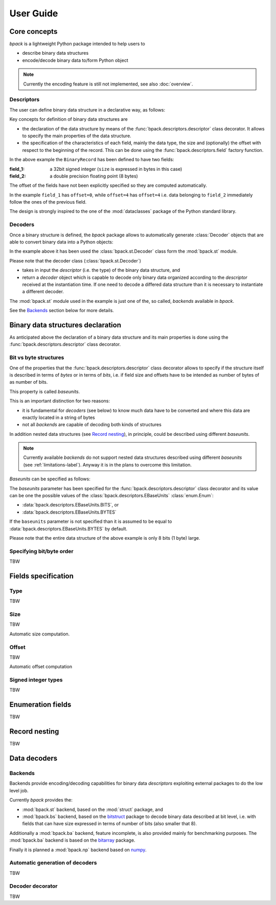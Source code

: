 User Guide
==========

Core concepts
-------------

*bpack* is a lightweight Python package intended to help users to

* describe binary data structures
* encode/decode binary data to/form Python object

.. note::

   Currently the encoding feature is still not implemented,
   see also :doc:`overview`.


Descriptors
~~~~~~~~~~~

The user can define binary data structure in a declarative way, as follows:

.. testcode::

   import dataclasses
   import bpack

   @bpack.descriptor
   @dataclasses.dataclass
   class BinaryRecord:
       field_1: int = bpack.field(size=4, signed=True)
       field_2: float = bpack.field(size=8)

Key concepts for definition of binary data structures are

* the declaration of the data structure by means of the
  :func:`bpack.descriptors.descriptor` class decorator.
  It allows to specify the main properties of the data structure.
* the specification of the characteristics of each field, mainly the data
  type, the size and (optionally) the offset with respect to the beginning
  of the record. This can be done using the :func:`bpack.descriptors.field`
  factory function.

In the above example the ``BinaryRecord`` has been defined to have two fields:

:field_1:
    a 32bit signed integer (``size`` is expressed in bytes in this case)
:field_2:
    a double precision floating point (8 bytes)

The offset of the fields have not been explicitly specified so they are
computed automatically.

In the example ``field_1`` has ``offset=0``, while ``offset=4`` has
``offset=4`` i.e. data belonging to ``field_2`` immediately follow the ones
of the previous field.

The design is strongly inspired to the one of the :mod:`dataclasses` package
of the Python standard library.


Decoders
~~~~~~~~

Once a binary structure is defined, the *bpack* package allows to
automatically generate :class:`Decoder` objects that are able
to convert binary data into a Python objects:

.. testcode::

   import bpack.st

   decoder = bpack.st.Decoder(BinaryRecord)
   record = decoder.decode(b'\x15\xcd[\x07\x00\x00\x00\x00\x18-DT\xfb!\t@')

   assert record.field_1 == 123456789
   assert record.field_2 == 3.141592653589793

   print(record)

.. testoutput::

   BinaryRecord(field_1=123456789, field_2=3.141592653589793)


In the example above it has been used the :class:`bpack.st.Decoder` class
form the :mod:`bpack.st` module.

Please note that the decoder class (:class:`bpack.st.Decoder`)

* takes in input the *descriptor* (i.e. the type) of the binary data
  structure, and
* return a *decoder* object which is capable to decode only binary data
  organized according to the *descriptor* received at the instantiation
  time. If one need to decode a differed data structure than it is necessary
  to instantiate a different decoder.

The :mod:`bpack.st` module used in the example is just one of the, so called,
*backends* available in *bpack*.

See the Backends_ section below for more details.


Binary data structures declaration
----------------------------------

As anticipated above the declaration of a binary data structure and
its main properties is done using the :func:`bpack.descriptors.descriptor`
class decorator.


Bit vs byte structures
~~~~~~~~~~~~~~~~~~~~~~

One of the properties that the :func:`bpack.descriptors.descriptor`
class decorator allows to specify if the structure itself is described
in terms of *bytes* or in terms of *bits*, i.e. if field size and offsets
have to be intended as number of bytes of as number of bits.

This property is called *baseunits*.

This is an important distinction for two reasons:

* it is fundamental for *decoders* (see below) to know much data have to be
  converted and where this data are exactly located in a string of bytes
* not all *backends* are capable of decoding both kinds of structures

In addition nested data structures (see `Record nesting`_), in principle,
could be described using different *baseunits*.

.. note::

   Currently available *backends* do not support nested data structures
   described using different *baseunits* (see :ref:`limitations-label`).
   Anyway it is in the plans to overcome this limitation.

*Baseunits* can be specified as follows:

.. testcode::

   @bpack.descriptor(baseunits=bpack.EBaseUnits.BITS)
   @dataclasses.dataclass
   class BitRecord:
       field_1: bool = bpack.field(size=1)
       field_2: int = bpack.field(size=3)
       field_3: int = bpack.field(size=4)


The `baseunits` parameter has been specified for the
:func:`bpack.descriptors.descriptor` class decorator and its value can be
one the possible values of the :class:`bpack.descriptors.EBaseUnits`
:class:`enum.Enum`:

* :data:`bpack.descriptors.EBaseUnits.BITS`, or
* :data:`bpack.descriptors.EBaseUnits.BYTES`

If the ``baseunits`` parameter is not specified than it is assumed to be
equal to :data:`bpack.descriptors.EBaseUnits.BYTES` by default.

Please note that the entire data structure of the above example is only
8 bits (1 byte) large.


Specifying bit/byte order
~~~~~~~~~~~~~~~~~~~~~~~~~

TBW

.. byteorder: Union[str, EByteOrder] = EByteOrder.DEFAULT,
.. bitorder: Optional[Union[str, EBitOrder]] = None,
.. size: Optional[int] = None,


Fields specification
--------------------

Type
~~~~

TBW


Size
~~~~

TBW

Automatic size computation.


Offset
~~~~~~

TBW

Automatic offset computation


Signed integer types
~~~~~~~~~~~~~~~~~~~~

TBW


Enumeration fields
------------------

TBW


Record nesting
--------------

TBW


Data decoders
-------------

Backends
~~~~~~~~

Backends provide encoding/decoding capabilities for binary data
*descriptors* exploiting external packages to do the low level job.

Currently *bpack* provides the:

* :mod:`bpack.st` backend, based on the :mod:`struct` package, and
* :mod:`bpack.bs` backend, based on the bitstruct_ package to decode
  binary data described at bit level, i.e. with fields that can have size
  expressed in terms of number of bits (also smaller that 8).

Additionally a :mod:`bpack.ba` backend, feature incomplete, is also provided
mainly for benchmarking purposes. The :mod:`bpack.ba` backend is based on the
bitarray_ package.

Finally it is planned a :mod:`bpack.np` backend based on numpy_.


.. _bitstruct: https://github.com/eerimoq/bitstruct
.. _bitarray: https://github.com/ilanschnell/bitarray
.. _numpy: https://numpy.org


Automatic generation of decoders
~~~~~~~~~~~~~~~~~~~~~~~~~~~~~~~~

TBW


Decoder decorator
~~~~~~~~~~~~~~~~~

TBW
